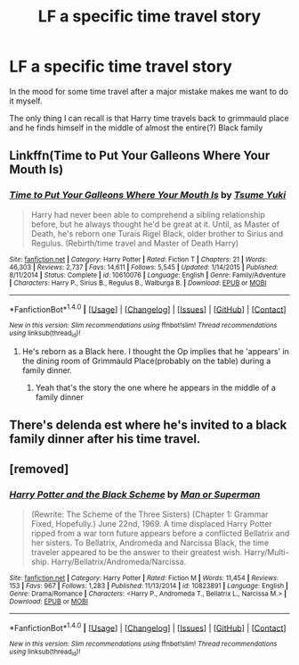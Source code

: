 #+TITLE: LF a specific time travel story

* LF a specific time travel story
:PROPERTIES:
:Author: ThatOneGuyBackHere
:Score: 12
:DateUnix: 1520427474.0
:DateShort: 2018-Mar-07
:FlairText: Request
:END:
In the mood for some time travel after a major mistake makes me want to do it myself.

The only thing I can recall is that Harry time travels back to grimmauld place and he finds himself in the middle of almost the entire(?) Black family


** Linkffn(Time to Put Your Galleons Where Your Mouth Is)
:PROPERTIES:
:Author: frankenstien_farts
:Score: 2
:DateUnix: 1520438994.0
:DateShort: 2018-Mar-07
:END:

*** [[http://www.fanfiction.net/s/10610076/1/][*/Time to Put Your Galleons Where Your Mouth Is/*]] by [[https://www.fanfiction.net/u/2221413/Tsume-Yuki][/Tsume Yuki/]]

#+begin_quote
  Harry had never been able to comprehend a sibling relationship before, but he always thought he'd be great at it. Until, as Master of Death, he's reborn one Turais Rigel Black, older brother to Sirius and Regulus. (Rebirth/time travel and Master of Death Harry)
#+end_quote

^{/Site/: [[http://www.fanfiction.net/][fanfiction.net]] *|* /Category/: Harry Potter *|* /Rated/: Fiction T *|* /Chapters/: 21 *|* /Words/: 46,303 *|* /Reviews/: 2,737 *|* /Favs/: 14,611 *|* /Follows/: 5,545 *|* /Updated/: 1/14/2015 *|* /Published/: 8/11/2014 *|* /Status/: Complete *|* /id/: 10610076 *|* /Language/: English *|* /Genre/: Family/Adventure *|* /Characters/: Harry P., Sirius B., Regulus B., Walburga B. *|* /Download/: [[http://www.ff2ebook.com/old/ffn-bot/index.php?id=10610076&source=ff&filetype=epub][EPUB]] or [[http://www.ff2ebook.com/old/ffn-bot/index.php?id=10610076&source=ff&filetype=mobi][MOBI]]}

--------------

*FanfictionBot*^{1.4.0} *|* [[[https://github.com/tusing/reddit-ffn-bot/wiki/Usage][Usage]]] | [[[https://github.com/tusing/reddit-ffn-bot/wiki/Changelog][Changelog]]] | [[[https://github.com/tusing/reddit-ffn-bot/issues/][Issues]]] | [[[https://github.com/tusing/reddit-ffn-bot/][GitHub]]] | [[[https://www.reddit.com/message/compose?to=tusing][Contact]]]

^{/New in this version: Slim recommendations using/ ffnbot!slim! /Thread recommendations using/ linksub(thread_id)!}
:PROPERTIES:
:Author: FanfictionBot
:Score: 1
:DateUnix: 1520439027.0
:DateShort: 2018-Mar-07
:END:

**** He's reborn as a Black here. I thought the Op implies that he 'appears' in the dining room of Grimmauld Place(probably on the table) during a family dinner.
:PROPERTIES:
:Author: Fierysword5
:Score: 1
:DateUnix: 1520447088.0
:DateShort: 2018-Mar-07
:END:

***** Yeah that's the story the one where he appears in the middle of a family dinner
:PROPERTIES:
:Author: ThatOneGuyBackHere
:Score: 1
:DateUnix: 1520450209.0
:DateShort: 2018-Mar-07
:END:


** There's delenda est where he's invited to a black family dinner after his time travel.
:PROPERTIES:
:Author: viol8er
:Score: 1
:DateUnix: 1520457128.0
:DateShort: 2018-Mar-08
:END:


** [removed]
:PROPERTIES:
:Score: 1
:DateUnix: 1520477712.0
:DateShort: 2018-Mar-08
:END:

*** [[http://www.fanfiction.net/s/10823891/1/][*/Harry Potter and the Black Scheme/*]] by [[https://www.fanfiction.net/u/1079043/Man-or-Superman][/Man or Superman/]]

#+begin_quote
  (Rewrite: The Scheme of the Three Sisters) (Chapter 1: Grammar Fixed, Hopefully.) June 22nd, 1969. A time displaced Harry Potter ripped from a war torn future appears before a conflicted Bellatrix and her sisters. To Bellatrix, Andromeda and Narcissa Black, the time traveler appeared to be the answer to their greatest wish. Harry/Multi-ship. Harry/Bellatrix/Andromeda/Narcissa.
#+end_quote

^{/Site/: [[http://www.fanfiction.net/][fanfiction.net]] *|* /Category/: Harry Potter *|* /Rated/: Fiction M *|* /Words/: 11,454 *|* /Reviews/: 153 *|* /Favs/: 967 *|* /Follows/: 1,283 *|* /Published/: 11/13/2014 *|* /id/: 10823891 *|* /Language/: English *|* /Genre/: Drama/Romance *|* /Characters/: <Harry P., Andromeda T., Bellatrix L., Narcissa M.> *|* /Download/: [[http://www.ff2ebook.com/old/ffn-bot/index.php?id=10823891&source=ff&filetype=epub][EPUB]] or [[http://www.ff2ebook.com/old/ffn-bot/index.php?id=10823891&source=ff&filetype=mobi][MOBI]]}

--------------

*FanfictionBot*^{1.4.0} *|* [[[https://github.com/tusing/reddit-ffn-bot/wiki/Usage][Usage]]] | [[[https://github.com/tusing/reddit-ffn-bot/wiki/Changelog][Changelog]]] | [[[https://github.com/tusing/reddit-ffn-bot/issues/][Issues]]] | [[[https://github.com/tusing/reddit-ffn-bot/][GitHub]]] | [[[https://www.reddit.com/message/compose?to=tusing][Contact]]]

^{/New in this version: Slim recommendations using/ ffnbot!slim! /Thread recommendations using/ linksub(thread_id)!}
:PROPERTIES:
:Author: FanfictionBot
:Score: 1
:DateUnix: 1520477763.0
:DateShort: 2018-Mar-08
:END:
